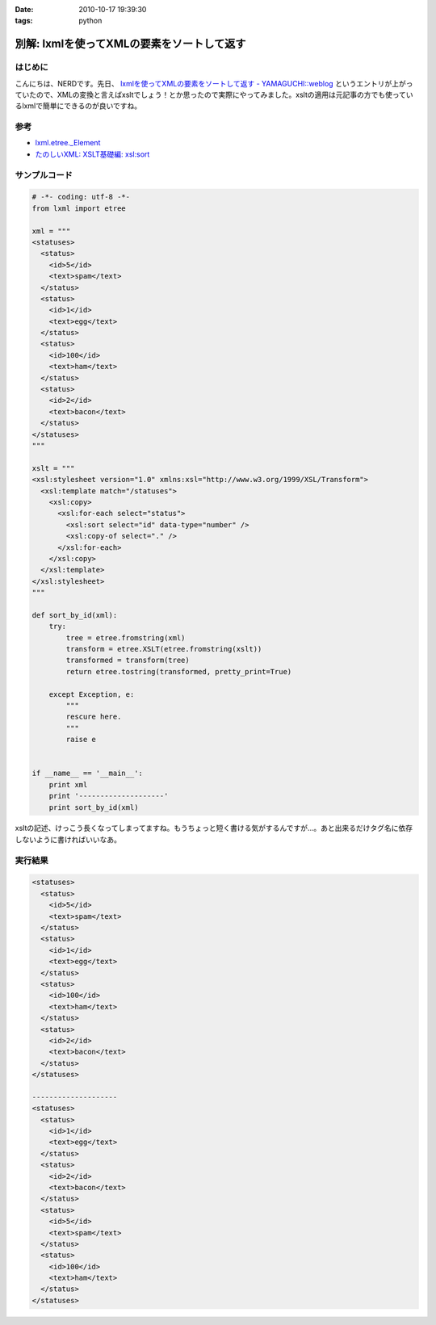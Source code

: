:date: 2010-10-17 19:39:30
:tags: python

======================================================
別解: lxmlを使ってXMLの要素をソートして返す
======================================================

はじめに
---------

こんにちは、NERDです。先日、 `lxmlを使ってXMLの要素をソートして返す - YAMAGUCHI::weblog`_ というエントリが上がっていたので、XMLの変換と言えばxsltでしょう！とか思ったので実際にやってみました。xsltの適用は元記事の方でも使っているlxmlで簡単にできるのが良いですね。

.. _`lxmlを使ってXMLの要素をソートして返す - YAMAGUCHI::weblog`: http://d.hatena.ne.jp/ymotongpoo/20101008/1286499332

参考
-----
* `lxml.etree._Element`_
* `たのしいXML: XSLT基礎編: xsl:sort`_

.. _`lxml.etree._Element`: http://codespeak.net/lxml/api/lxml.etree._Element-class.html
.. _`たのしいXML: XSLT基礎編: xsl:sort`: http://www6.airnet.ne.jp/manyo/xml/


サンプルコード
---------------

.. code-block:: python

    # -*- coding: utf-8 -*-
    from lxml import etree
    
    xml = """
    <statuses>
      <status>
        <id>5</id>
        <text>spam</text>
      </status>
      <status>
        <id>1</id>
        <text>egg</text>
      </status>
      <status>
        <id>100</id>
        <text>ham</text>
      </status>
      <status>
        <id>2</id>
        <text>bacon</text>
      </status>
    </statuses>
    """
    
    xslt = """
    <xsl:stylesheet version="1.0" xmlns:xsl="http://www.w3.org/1999/XSL/Transform">
      <xsl:template match="/statuses">
        <xsl:copy>
          <xsl:for-each select="status">
            <xsl:sort select="id" data-type="number" />
            <xsl:copy-of select="." />
          </xsl:for-each>
        </xsl:copy>
      </xsl:template>
    </xsl:stylesheet>
    """
    
    def sort_by_id(xml):
        try:
            tree = etree.fromstring(xml)
            transform = etree.XSLT(etree.fromstring(xslt))
            transformed = transform(tree)
            return etree.tostring(transformed, pretty_print=True)
    
        except Exception, e:
            """
            rescure here.
            """
            raise e
    
    
    if __name__ == '__main__':
        print xml
        print '--------------------'
        print sort_by_id(xml)


xsltの記述、けっこう長くなってしまってますね。もうちょっと短く書ける気がするんですが…。あと出来るだけタグ名に依存しないように書ければいいなあ。

実行結果
---------

.. code-block:: xml

    <statuses>
      <status>
        <id>5</id>
        <text>spam</text>
      </status>
      <status>
        <id>1</id>
        <text>egg</text>
      </status>
      <status>
        <id>100</id>
        <text>ham</text>
      </status>
      <status>
        <id>2</id>
        <text>bacon</text>
      </status>
    </statuses>
    
    --------------------
    <statuses>
      <status>
        <id>1</id>
        <text>egg</text>
      </status>
      <status>
        <id>2</id>
        <text>bacon</text>
      </status>
      <status>
        <id>5</id>
        <text>spam</text>
      </status>
      <status>
        <id>100</id>
        <text>ham</text>
      </status>
    </statuses>


.. :extend type: text/x-rst
.. :extend:



.. :comments:
.. :comment id: 2010-10-21.4151359945
.. :title: Re:別解: lxmlを使ってXMLの要素をソートして返す
.. :author: ymotongpoo
.. :date: 2010-10-21 18:13:36
.. :email: 
.. :url: http://d.hatena.ne.jp/ymotongpoo/20101008/1286499332
.. :body:
.. XSLTを使うのは逆に僕がやりたかったことなのでとても助かります！！ありがとうございます！！
.. 
.. :comments:
.. :comment id: 2010-10-21.0959510319
.. :title: Re:別解: lxmlを使ってXMLの要素をソートして返す
.. :author: しみずかわ
.. :date: 2010-10-21 21:31:08
.. :email: 
.. :url: 
.. :body:
.. statusesに属性が付いていてそれを維持する場合は、以下の記述が必要。 <xsl:copy> 直後に。
.. 
.. ::
.. 
..   <xsl:for-each select="@*">
..     <xsl:copy />
..   </xsl:for-each>
.. 
